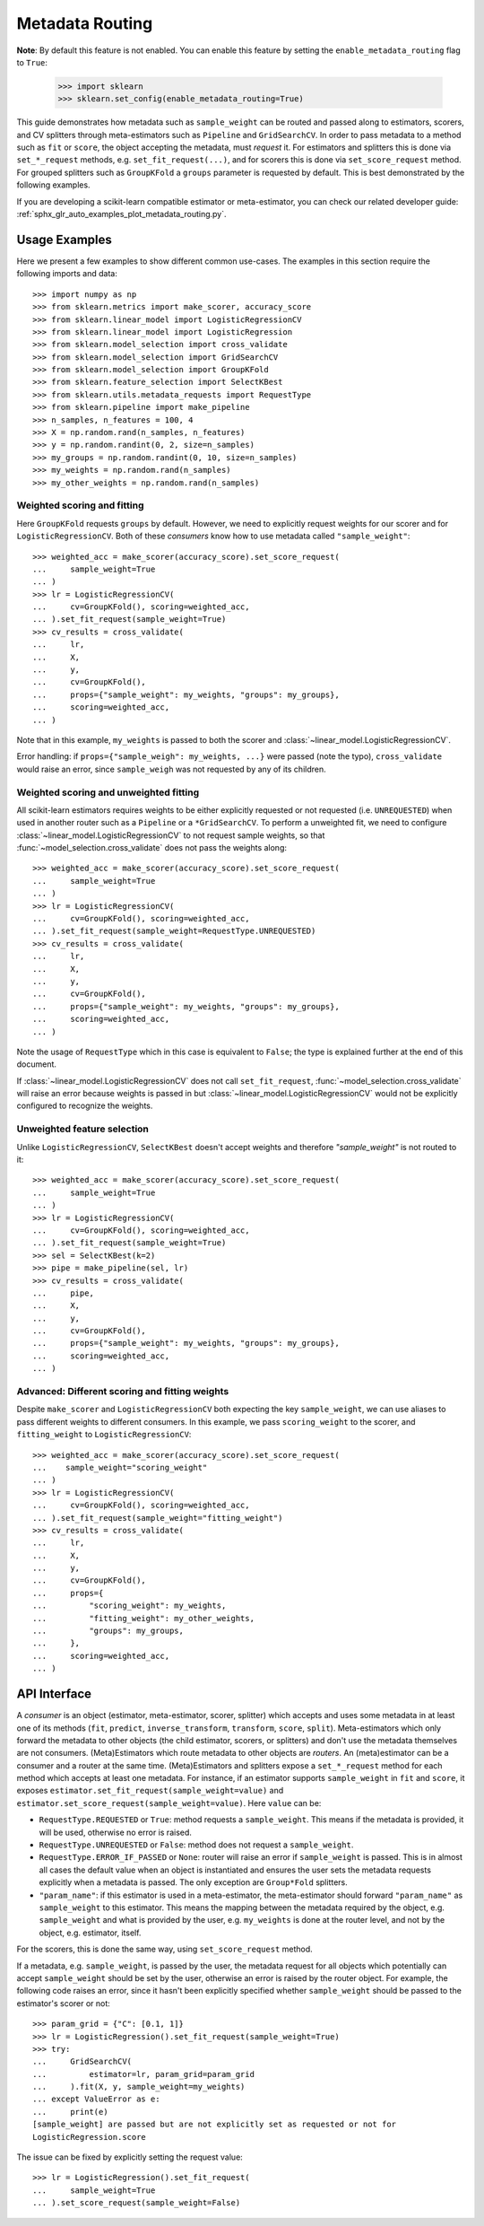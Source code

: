 
.. _metadata_routing:

.. TODO: update doc/conftest.py once document is updated and examples run.

Metadata Routing
================

**Note**: By default this feature is not enabled. You can enable this feature
by setting the ``enable_metadata_routing`` flag to ``True``:

  >>> import sklearn
  >>> sklearn.set_config(enable_metadata_routing=True)

This guide demonstrates how metadata such as ``sample_weight`` can be routed
and passed along to estimators, scorers, and CV splitters through
meta-estimators such as ``Pipeline`` and ``GridSearchCV``. In order to pass
metadata to a method such as ``fit`` or ``score``, the object accepting the
metadata, must *request* it. For estimators and splitters this is done via
``set_*_request`` methods, e.g. ``set_fit_request(...)``, and for scorers this
is done via ``set_score_request`` method. For grouped splitters such as
``GroupKFold`` a ``groups`` parameter is requested by default. This is best
demonstrated by the following examples.

If you are developing a scikit-learn compatible estimator or meta-estimator,
you can check our related developer guide:
:ref:`sphx_glr_auto_examples_plot_metadata_routing.py`.

Usage Examples
**************
Here we present a few examples to show different common use-cases. The examples
in this section require the following imports and data::

  >>> import numpy as np
  >>> from sklearn.metrics import make_scorer, accuracy_score
  >>> from sklearn.linear_model import LogisticRegressionCV
  >>> from sklearn.linear_model import LogisticRegression
  >>> from sklearn.model_selection import cross_validate
  >>> from sklearn.model_selection import GridSearchCV
  >>> from sklearn.model_selection import GroupKFold
  >>> from sklearn.feature_selection import SelectKBest
  >>> from sklearn.utils.metadata_requests import RequestType
  >>> from sklearn.pipeline import make_pipeline
  >>> n_samples, n_features = 100, 4
  >>> X = np.random.rand(n_samples, n_features)
  >>> y = np.random.randint(0, 2, size=n_samples)
  >>> my_groups = np.random.randint(0, 10, size=n_samples)
  >>> my_weights = np.random.rand(n_samples)
  >>> my_other_weights = np.random.rand(n_samples)

Weighted scoring and fitting
----------------------------

Here ``GroupKFold`` requests ``groups`` by default. However, we need to
explicitly request weights for our scorer and for ``LogisticRegressionCV``.
Both of these *consumers* know how to use metadata called ``"sample_weight"``::

  >>> weighted_acc = make_scorer(accuracy_score).set_score_request(
  ...     sample_weight=True
  ... )
  >>> lr = LogisticRegressionCV(
  ...     cv=GroupKFold(), scoring=weighted_acc,
  ... ).set_fit_request(sample_weight=True)
  >>> cv_results = cross_validate(
  ...     lr,
  ...     X,
  ...     y,
  ...     cv=GroupKFold(),
  ...     props={"sample_weight": my_weights, "groups": my_groups},
  ...     scoring=weighted_acc,
  ... )

Note that in this example, ``my_weights`` is passed to both the scorer and
:class:`~linear_model.LogisticRegressionCV`.

Error handling: if ``props={"sample_weigh": my_weights, ...}`` were passed
(note the typo), ``cross_validate`` would raise an error, since
``sample_weigh`` was not requested by any of its children.

Weighted scoring and unweighted fitting
---------------------------------------

All scikit-learn estimators requires weights to be either explicitly requested
or not requested (i.e. ``UNREQUESTED``) when used in another router such as a
``Pipeline`` or a ``*GridSearchCV``. To perform a unweighted fit, we need to
configure :class:`~linear_model.LogisticRegressionCV` to not request sample
weights, so that :func:`~model_selection.cross_validate` does not pass the
weights along::

  >>> weighted_acc = make_scorer(accuracy_score).set_score_request(
  ...     sample_weight=True
  ... )
  >>> lr = LogisticRegressionCV(
  ...     cv=GroupKFold(), scoring=weighted_acc,
  ... ).set_fit_request(sample_weight=RequestType.UNREQUESTED)
  >>> cv_results = cross_validate(
  ...     lr,
  ...     X,
  ...     y,
  ...     cv=GroupKFold(),
  ...     props={"sample_weight": my_weights, "groups": my_groups},
  ...     scoring=weighted_acc,
  ... )

Note the usage of ``RequestType`` which in this case is equivalent to
``False``; the type is explained further at the end of this document.

If :class:`~linear_model.LogisticRegressionCV` does not call
``set_fit_request``, :func:`~model_selection.cross_validate` will raise an
error because weights is passed in but
:class:`~linear_model.LogisticRegressionCV` would not be explicitly configured
to recognize the weights.

Unweighted feature selection
----------------------------

Unlike ``LogisticRegressionCV``, ``SelectKBest`` doesn't accept weights and
therefore `"sample_weight"` is not routed to it::

  >>> weighted_acc = make_scorer(accuracy_score).set_score_request(
  ...     sample_weight=True
  ... )
  >>> lr = LogisticRegressionCV(
  ...     cv=GroupKFold(), scoring=weighted_acc,
  ... ).set_fit_request(sample_weight=True)
  >>> sel = SelectKBest(k=2)
  >>> pipe = make_pipeline(sel, lr)
  >>> cv_results = cross_validate(
  ...     pipe,
  ...     X,
  ...     y,
  ...     cv=GroupKFold(),
  ...     props={"sample_weight": my_weights, "groups": my_groups},
  ...     scoring=weighted_acc,
  ... )

Advanced: Different scoring and fitting weights
-----------------------------------------------

Despite ``make_scorer`` and ``LogisticRegressionCV`` both expecting the key
``sample_weight``, we can use aliases to pass different weights to different
consumers. In this example, we pass ``scoring_weight`` to the scorer, and
``fitting_weight`` to ``LogisticRegressionCV``::

  >>> weighted_acc = make_scorer(accuracy_score).set_score_request(
  ...    sample_weight="scoring_weight"
  ... )
  >>> lr = LogisticRegressionCV(
  ...     cv=GroupKFold(), scoring=weighted_acc,
  ... ).set_fit_request(sample_weight="fitting_weight")
  >>> cv_results = cross_validate(
  ...     lr,
  ...     X,
  ...     y,
  ...     cv=GroupKFold(),
  ...     props={
  ...         "scoring_weight": my_weights,
  ...         "fitting_weight": my_other_weights,
  ...         "groups": my_groups,
  ...     },
  ...     scoring=weighted_acc,
  ... )

API Interface
*************

A *consumer* is an object (estimator, meta-estimator, scorer, splitter) which
accepts and uses some metadata in at least one of its methods (``fit``,
``predict``, ``inverse_transform``, ``transform``, ``score``, ``split``).
Meta-estimators which only forward the metadata to other objects (the child
estimator, scorers, or splitters) and don't use the metadata themselves are not
consumers. (Meta)Estimators which route metadata to other objects are
*routers*. An (meta)estimator can be a consumer and a router at the same time.
(Meta)Estimators and splitters expose a ``set_*_request`` method for each
method which accepts at least one metadata. For instance, if an estimator
supports ``sample_weight`` in ``fit`` and ``score``, it exposes
``estimator.set_fit_request(sample_weight=value)`` and
``estimator.set_score_request(sample_weight=value)``. Here ``value`` can be:

- ``RequestType.REQUESTED`` or ``True``: method requests a ``sample_weight``.
  This means if the metadata is provided, it will be used, otherwise no error
  is raised.
- ``RequestType.UNREQUESTED`` or ``False``: method does not request a
  ``sample_weight``.
- ``RequestType.ERROR_IF_PASSED`` or ``None``: router will raise an error if
  ``sample_weight`` is passed. This is in almost all cases the default value
  when an object is instantiated and ensures the user sets the metadata
  requests explicitly when a metadata is passed. The only exception are
  ``Group*Fold`` splitters.
- ``"param_name"``: if this estimator is used in a meta-estimator, the
  meta-estimator should forward ``"param_name"`` as ``sample_weight`` to this
  estimator. This means the mapping between the metadata required by the
  object, e.g. ``sample_weight`` and what is provided by the user, e.g.
  ``my_weights`` is done at the router level, and not by the object, e.g.
  estimator, itself.

For the scorers, this is done the same way, using ``set_score_request`` method.

If a metadata, e.g. ``sample_weight``, is passed by the user, the metadata
request for all objects which potentially can accept ``sample_weight`` should
be set by the user, otherwise an error is raised by the router object. For
example, the following code raises an error, since it hasn't been explicitly
specified whether ``sample_weight`` should be passed to the estimator's scorer
or not::

    >>> param_grid = {"C": [0.1, 1]}
    >>> lr = LogisticRegression().set_fit_request(sample_weight=True)
    >>> try:
    ...     GridSearchCV(
    ...         estimator=lr, param_grid=param_grid
    ...     ).fit(X, y, sample_weight=my_weights)
    ... except ValueError as e:
    ...     print(e)
    [sample_weight] are passed but are not explicitly set as requested or not for
    LogisticRegression.score

The issue can be fixed by explicitly setting the request value::

    >>> lr = LogisticRegression().set_fit_request(
    ...     sample_weight=True
    ... ).set_score_request(sample_weight=False)
